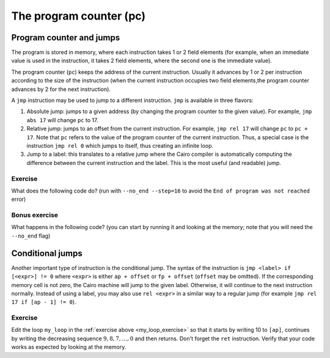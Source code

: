 The program counter (pc)
========================

Program counter and jumps
-------------------------

The program is stored in memory, where each instruction takes 1 or 2 field elements
(for example, when an immediate value is used in the instruction, it takes 2 field elements,
where the second one is the immediate value).

The program counter (``pc``) keeps the address of the current instruction.
Usually it advances by 1 or 2 per instruction according to the size of the instruction
(when the current instruction occupies two field elements,the program counter advances by 2 for
the next instruction).

A ``jmp`` instruction may be used to jump to a different instruction.
``jmp`` is available in three flavors:

1.  Absolute jump: jumps to a given address (by changing the program counter to the given value).
    For example, ``jmp abs 17`` will change ``pc`` to 17.

2.  Relative jump: jumps to an offset from the current instruction.
    For example, ``jmp rel 17`` will change ``pc`` to ``pc + 17``.
    Note that ``pc`` refers to the value of the program counter of the current instruction.
    Thus, a special case is the instruction ``jmp rel 0`` which jumps to itself,
    thus creating an infinite loop.

3.  Jump to a label: this translates to a relative jump where the Cairo compiler is automatically
    computing the difference between the current instruction and the label.
    This is the most useful (and readable) jump.

.. _my_loop_exercise:

Exercise
********

What does the following code do? (run with ``--no_end --step=16`` to avoid the
``End of program was not reached`` error)

.. tested-code:: cairo exercise_code

    func main():
        [ap] = 2; ap++

        my_loop:
        [ap] = [ap - 1] * [ap - 1]; ap++
        [ap] = [ap - 1] + 1; ap++
        jmp my_loop
    end

.. test::

    import os
    import subprocess
    import sys
    import tempfile
    with tempfile.TemporaryDirectory() as tmpdir:
      site_dir = os.path.abspath(os.path.join(os.path.dirname(sys.executable), '..')) + '-site'
      open(os.path.join(tmpdir, 'test.cairo'), 'w').write(codes['exercise_code'])
      compile_cmd = f"""
      {site_dir}/starkware/cairo/lang/scripts/cairo-compile test.cairo \
      --prime 3618502788666131213697322783095070105623107215331596699973092056135872020481 \
      --output test_compiled.json
      """
      subprocess.check_output(compile_cmd, shell=True, cwd=tmpdir)
      run_cmd = f"""
      {site_dir}/starkware/cairo/lang/scripts/cairo-run \
      --program test_compiled.json \
      --steps=16 \
      --no_end \
      --print_memory
      """
      output = subprocess.check_output(run_cmd, shell=True, cwd=tmpdir)
      # Sanity check. Make sure 210066388901 appears in the output.
      assert b'210066388901' in output


Bonus exercise
**************

What happens in the following code?
(you can start by running it and looking at the memory; note that you will need the
``--no_end`` flag)

.. tested-code:: cairo pc_exercise

    func main():
        [fp + 1] = 2; ap++
        [fp] = 5201798304953761792; ap++
        jmp rel -1
    end

.. test::

    from starkware.cairo.lang.compiler.cairo_compile import compile_cairo
    from starkware.cairo.lang.vm.cairo_runner import CairoRunner

    PRIME = 2**64 + 13

    program = compile_cairo(codes['pc_exercise'], PRIME, debug_info=True)
    runner = CairoRunner(program, layout='small')

    runner.initialize_segments()
    runner.initialize_main_entrypoint()
    runner.initialize_vm(hint_locals={})
    runner.run_for_steps(16)

    assert [runner.vm_memory[runner.vm.run_context.fp + i] for i in range(1, 8)] == \
        [2, 4, 8, 16, 32, 64, 128]

.. _conditional_jumps:

Conditional jumps
-----------------

Another important type of instruction is the conditional jump.
The syntax of the instruction is ``jmp <label> if [<expr>] != 0``
where ``<expr>`` is either ``ap + offset`` or ``fp + offset`` (``offset`` may be omitted).
If the corresponding memory cell is not zero,
the Cairo machine will jump to the given label. Otherwise,
it will continue to the next instruction normally.
Instead of using a label, you may also use ``rel <expr>`` in a similar way to
a regular jump (for example ``jmp rel 17 if [ap - 1] != 0``).

Exercise
********

Edit the loop ``my_loop`` in the :ref:`exercise above <my_loop_exercise>`
so that it starts by writing 10 to ``[ap]``,
continues by writing the decreasing sequence :math:`9, 8, 7, \ldots, 0`
and then returns. Don't forget the ``ret`` instruction.
Verify that your code works as expected by looking at the memory.
